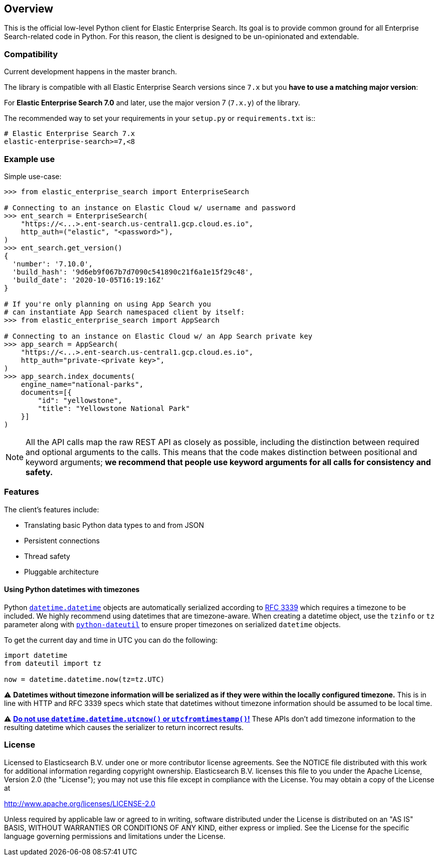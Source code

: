 [[overview]]
== Overview

This is the official low-level Python client for Elastic Enterprise Search.
Its goal is to provide common ground for all Enterprise Search-related code in Python.
For this reason, the client  is designed to be un-opinionated and extendable.

[discrete]
=== Compatibility

Current development happens in the master branch.

The library is compatible with all Elastic Enterprise Search versions since `7.x`
but you **have to use a matching major version**:

For **Elastic Enterprise Search 7.0** and later, use the major version 7 (`7.x.y`) of the
library.

The recommended way to set your requirements in your `setup.py` or
`requirements.txt` is::

    # Elastic Enterprise Search 7.x
    elastic-enterprise-search>=7,<8

[discrete]
=== Example use

Simple use-case:

[source,python]
------------------------------------
>>> from elastic_enterprise_search import EnterpriseSearch

# Connecting to an instance on Elastic Cloud w/ username and password
>>> ent_search = EnterpriseSearch(
    "https://<...>.ent-search.us-central1.gcp.cloud.es.io",
    http_auth=("elastic", "<password>"),
)
>>> ent_search.get_version()
{
  'number': '7.10.0',
  'build_hash': '9d6eb9f067b7d7090c541890c21f6a1e15f29c48',
  'build_date': '2020-10-05T16:19:16Z'
}

# If you're only planning on using App Search you
# can instantiate App Search namespaced client by itself:
>>> from elastic_enterprise_search import AppSearch

# Connecting to an instance on Elastic Cloud w/ an App Search private key
>>> app_search = AppSearch(
    "https://<...>.ent-search.us-central1.gcp.cloud.es.io",
    http_auth="private-<private key>",
)
>>> app_search.index_documents(
    engine_name="national-parks",
    documents=[{
        "id": "yellowstone",
        "title": "Yellowstone National Park"
    }]
)
------------------------------------

[NOTE]
All the API calls map the raw REST API as closely as possible, including
the distinction between required and optional arguments to the calls. This
means that the code makes distinction between positional and keyword arguments;
**we recommend that people use keyword arguments for all calls for
consistency and safety.**


[discrete]
=== Features

The client's features include:

* Translating basic Python data types to and from JSON

* Persistent connections

* Thread safety

* Pluggable architecture


[discrete]
==== Using Python datetimes with timezones

Python https://docs.python.org/3/library/datetime.html#datetime.datetime[`datetime.datetime`]
objects are automatically serialized according to https://tools.ietf.org/html/rfc3339[RFC 3339]
which requires a timezone to be included. We highly recommend using datetimes that
are timezone-aware. When creating a datetime object, use the `tzinfo` or `tz` parameter
along with https://dateutil.readthedocs.io[`python-dateutil`] to ensure proper
timezones on serialized `datetime` objects.

To get the current day and time in UTC you can do the following:

[source,python]
------------------------------------
import datetime
from dateutil import tz

now = datetime.datetime.now(tz=tz.UTC)
------------------------------------

⚠️ **Datetimes without timezone information will be serialized as if they were within
the locally configured timezone.** This is in line with HTTP and RFC 3339 specs
which state that datetimes without timezone information should be assumed to be local time.

⚠️ https://blog.ganssle.io/articles/2019/11/utcnow.html[**Do not use `datetime.datetime.utcnow()` or `utcfromtimestamp()`!**]
These APIs don't add timezone information to the resulting datetime which causes the
serializer to return incorrect results.


[discrete]
=== License

Licensed to Elasticsearch B.V. under one or more contributor
license agreements. See the NOTICE file distributed with
this work for additional information regarding copyright
ownership. Elasticsearch B.V. licenses this file to you under
the Apache License, Version 2.0 (the "License"); you may
not use this file except in compliance with the License.
You may obtain a copy of the License at

http://www.apache.org/licenses/LICENSE-2.0

Unless required by applicable law or agreed to in writing,
software distributed under the License is distributed on an
"AS IS" BASIS, WITHOUT WARRANTIES OR CONDITIONS OF ANY
KIND, either express or implied.  See the License for the
specific language governing permissions and limitations
under the License.
